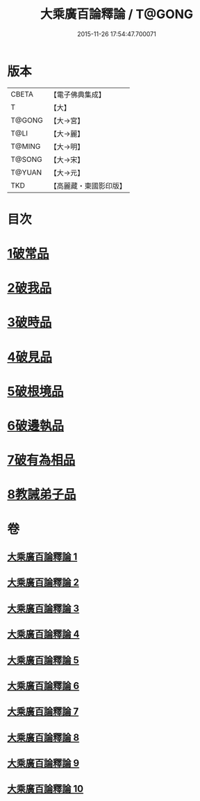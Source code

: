 #+TITLE: 大乘廣百論釋論 / T@GONG
#+DATE: 2015-11-26 17:54:47.700071
* 版本
 |     CBETA|【電子佛典集成】|
 |         T|【大】     |
 |    T@GONG|【大→宮】   |
 |      T@LI|【大→麗】   |
 |    T@MING|【大→明】   |
 |    T@SONG|【大→宋】   |
 |    T@YUAN|【大→元】   |
 |       TKD|【高麗藏・東國影印版】|

* 目次
* [[file:KR6m0015_001.txt::001-0187a11][1破常品]]
* [[file:KR6m0015_002.txt::0194a27][2破我品]]
* [[file:KR6m0015_004.txt::004-0203c24][3破時品]]
* [[file:KR6m0015_006.txt::006-0215c13][4破見品]]
* [[file:KR6m0015_007.txt::007-0222a20][5破根境品]]
* [[file:KR6m0015_008.txt::008-0229c27][6破邊執品]]
* [[file:KR6m0015_009.txt::009-0236b12][7破有為相品]]
* [[file:KR6m0015_010.txt::010-0242c20][8教誡弟子品]]
* 卷
** [[file:KR6m0015_001.txt][大乘廣百論釋論 1]]
** [[file:KR6m0015_002.txt][大乘廣百論釋論 2]]
** [[file:KR6m0015_003.txt][大乘廣百論釋論 3]]
** [[file:KR6m0015_004.txt][大乘廣百論釋論 4]]
** [[file:KR6m0015_005.txt][大乘廣百論釋論 5]]
** [[file:KR6m0015_006.txt][大乘廣百論釋論 6]]
** [[file:KR6m0015_007.txt][大乘廣百論釋論 7]]
** [[file:KR6m0015_008.txt][大乘廣百論釋論 8]]
** [[file:KR6m0015_009.txt][大乘廣百論釋論 9]]
** [[file:KR6m0015_010.txt][大乘廣百論釋論 10]]
